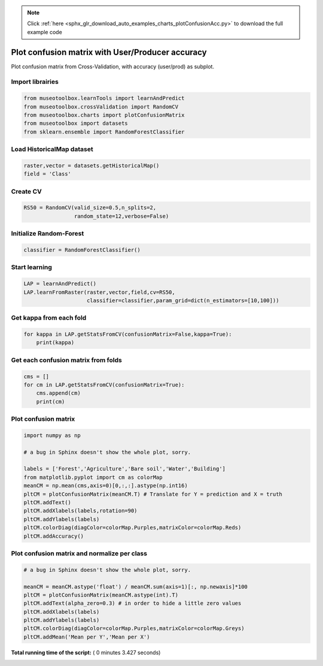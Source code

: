 .. note::
    :class: sphx-glr-download-link-note

    Click :ref:`here <sphx_glr_download_auto_examples_charts_plotConfusionAcc.py>` to download the full example code
.. rst-class:: sphx-glr-example-title

.. _sphx_glr_auto_examples_charts_plotConfusionAcc.py:


Plot confusion matrix with User/Producer accuracy
========================================================

Plot confusion matrix from Cross-Validation, with accuracy (user/prod) as subplot.



Import librairies
-------------------------------------------



.. code-block:: python

    from museotoolbox.learnTools import learnAndPredict
    from museotoolbox.crossValidation import RandomCV
    from museotoolbox.charts import plotConfusionMatrix
    from museotoolbox import datasets
    from sklearn.ensemble import RandomForestClassifier







Load HistoricalMap dataset
-------------------------------------------



.. code-block:: python


    raster,vector = datasets.getHistoricalMap()
    field = 'Class'







Create CV
-------------------------------------------



.. code-block:: python

    RS50 = RandomCV(valid_size=0.5,n_splits=2,
                    random_state=12,verbose=False)







Initialize Random-Forest
---------------------------



.. code-block:: python


    classifier = RandomForestClassifier()







Start learning
---------------------------



.. code-block:: python



    LAP = learnAndPredict()
    LAP.learnFromRaster(raster,vector,field,cv=RS50,
                        classifier=classifier,param_grid=dict(n_estimators=[10,100]))





.. rst-class:: sphx-glr-script-out

 Out:

 .. code-block:: none

    Fitting 2 folds for each of 2 candidates, totalling 4 fits
    best n_estimators : 100


Get kappa from each fold
---------------------------



.. code-block:: python

  
    for kappa in LAP.getStatsFromCV(confusionMatrix=False,kappa=True):
        print(kappa)





.. rst-class:: sphx-glr-script-out

 Out:

 .. code-block:: none

    [0.94497389503495366]
    [0.94285204942592638]


Get each confusion matrix from folds
-----------------------------------------------



.. code-block:: python

    cms = []
    for cm in LAP.getStatsFromCV(confusionMatrix=True):
        cms.append(cm)
        print(cm)
    




.. rst-class:: sphx-glr-script-out

 Out:

 .. code-block:: none

    [array([[3685,   74,    2,   10,    0],
           [  72, 1061,    1,   13,    0],
           [   2,    0, 1138,    0,    0],
           [  12,   18,    0,  233,    0],
           [   4,    0,    0,    0,    0]])]
    [array([[3691,   68,    1,   11,    0],
           [  93, 1040,    0,   13,    0],
           [   0,    0, 1139,    0,    0],
           [   5,   16,    3,  238,    0],
           [   2,    1,    1,    0,    0]])]


Plot confusion matrix
-----------------------------------------------



.. code-block:: python

    
    import numpy as np

    # a bug in Sphinx doesn't show the whole plot, sorry.

    labels = ['Forest','Agriculture','Bare soil','Water','Building']
    from matplotlib.pyplot import cm as colorMap
    meanCM = np.mean(cms,axis=0)[0,:,:].astype(np.int16)
    pltCM = plotConfusionMatrix(meanCM.T) # Translate for Y = prediction and X = truth
    pltCM.addText()
    pltCM.addXlabels(labels,rotation=90)
    pltCM.addYlabels(labels)
    pltCM.colorDiag(diagColor=colorMap.Purples,matrixColor=colorMap.Reds)
    pltCM.addAccuracy()




.. image:: /auto_examples/charts/images/sphx_glr_plotConfusionAcc_001.png
    :class: sphx-glr-single-img




Plot confusion matrix and normalize per class
-----------------------------------------------



.. code-block:: python


    # a bug in Sphinx doesn't show the whole plot, sorry.

    meanCM = meanCM.astype('float') / meanCM.sum(axis=1)[:, np.newaxis]*100
    pltCM = plotConfusionMatrix(meanCM.astype(int).T)
    pltCM.addText(alpha_zero=0.3) # in order to hide a little zero values
    pltCM.addXlabels(labels)
    pltCM.addYlabels(labels)
    pltCM.colorDiag(diagColor=colorMap.Purples,matrixColor=colorMap.Greys)
    pltCM.addMean('Mean per Y','Mean per X')



.. image:: /auto_examples/charts/images/sphx_glr_plotConfusionAcc_002.png
    :class: sphx-glr-single-img




**Total running time of the script:** ( 0 minutes  3.427 seconds)


.. _sphx_glr_download_auto_examples_charts_plotConfusionAcc.py:


.. only :: html

 .. container:: sphx-glr-footer
    :class: sphx-glr-footer-example



  .. container:: sphx-glr-download

     :download:`Download Python source code: plotConfusionAcc.py <plotConfusionAcc.py>`



  .. container:: sphx-glr-download

     :download:`Download Jupyter notebook: plotConfusionAcc.ipynb <plotConfusionAcc.ipynb>`


.. only:: html

 .. rst-class:: sphx-glr-signature

    `Gallery generated by Sphinx-Gallery <https://sphinx-gallery.readthedocs.io>`_
